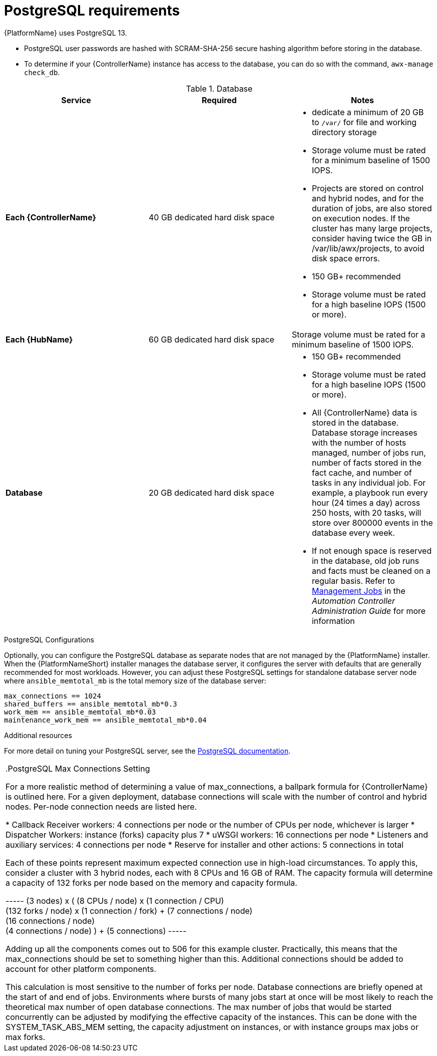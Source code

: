 [id="ref-postgresql-requirements"]

= PostgreSQL requirements

{PlatformName} uses PostgreSQL 13.

* PostgreSQL user passwords are hashed with SCRAM-SHA-256 secure hashing algorithm before storing in the database.
* To determine if your {ControllerName} instance has access to the database, you can do so with the command, `awx-manage check_db`.

.Database

[cols="a,a,a",options="header"]
|===
h| Service |Required |Notes
| *Each {ControllerName}* | 40 GB dedicated hard disk space |

* dedicate a minimum of 20 GB to `/var/` for file and working directory storage
* Storage volume must be rated for a minimum baseline of 1500 IOPS.
* Projects are stored on control and hybrid nodes, and for the duration of jobs, are also stored on execution nodes. If the cluster has many large projects, consider having twice the GB in /var/lib/awx/projects, to avoid disk space errors.

* 150 GB+ recommended
* Storage volume must be rated for a high baseline IOPS (1500 or more).
| *Each {HubName}* | 60 GB dedicated hard disk space |

Storage volume must be rated for a minimum baseline of 1500 IOPS.
| *Database* | 20 GB dedicated hard disk space |

* 150 GB+ recommended
* Storage volume must be rated for a high baseline IOPS (1500 or more).
* All {ControllerName} data is stored in the database.
Database storage increases with the number of hosts managed, number of jobs run, number of facts stored in the fact cache, and number of tasks in any individual job.
For example, a playbook run every hour (24 times a day) across 250 hosts, with 20 tasks, will store over 800000 events in the database every week.
* If not enough space is reserved in the database, old job runs and facts must be cleaned on a regular basis.
Refer to link:https://docs.ansible.com/ansible-tower/3.8.3/html/administration/management_jobs.html#ag-management-jobs[Management Jobs] in the _Automation Controller Administration Guide_ for more information

|===

.PostgreSQL Configurations

Optionally, you can configure the PostgreSQL database as separate nodes that are not managed by the {PlatformName} installer.
When the {PlatformNameShort} installer manages the database server, it configures the server with defaults that are generally recommended for most workloads.
However, you can adjust these PostgreSQL settings for standalone database server node where `ansible_memtotal_mb` is the total memory size of the database server:

-----
max_connections == 1024
shared_buffers == ansible_memtotal_mb*0.3
work_mem == ansible_memtotal_mb*0.03
maintenance_work_mem == ansible_memtotal_mb*0.04
-----

.Additional resources
For more detail on tuning your PostgreSQL server, see the link:https://wiki.postgresql.org/wiki/Main_Page[PostgreSQL documentation].

|===

.PostgreSQL Max Connections Setting

For a more realistic method of determining a value of max_connections, a ballpark formula for {ControllerName} is outlined here.
For a given deployment, database connections will scale with the number of control and hybrid nodes.
Per-node connection needs are listed here.

* Callback Receiver workers: 4 connections per node or the number of CPUs per node, whichever is larger
* Dispatcher Workers: instance (forks) capacity plus 7
* uWSGI workers: 16 connections per node
* Listeners and auxiliary services: 4 connections per node
* Reserve for installer and other actions: 5 connections in total

Each of these points represent maximum expected connection use in high-load circumstances.
To apply this, consider a cluster with 3 hybrid nodes, each with 8 CPUs and 16 GB of RAM.
The capacity formula will determine a capacity of 132 forks per node based on the memory and capacity formula.

-----
(3 nodes) x (
  (8 CPUs / node) x (1 connection / CPU) +
  (132 forks / node) x (1 connection / fork) + (7 connections / node) +
  (16 connections / node) +
  (4 connections / node)
) + (5 connections)
-----

Adding up all the components comes out to 506 for this example cluster.
Practically, this means that the max_connections should be set to something higher than this.
Additional connections should be added to account for other platform components.

This calculation is most sensitive to the number of forks per node. Database connections are briefly opened at the start of and end of jobs. Environments where bursts of many jobs start at once will be most likely to reach the theoretical max number of open database connections.
The max number of jobs that would be started concurrently can be adjusted by modifying the effective capacity of the instances. This can be done with the SYSTEM_TASK_ABS_MEM setting, the capacity adjustment on instances, or with instance groups max jobs or max forks.
